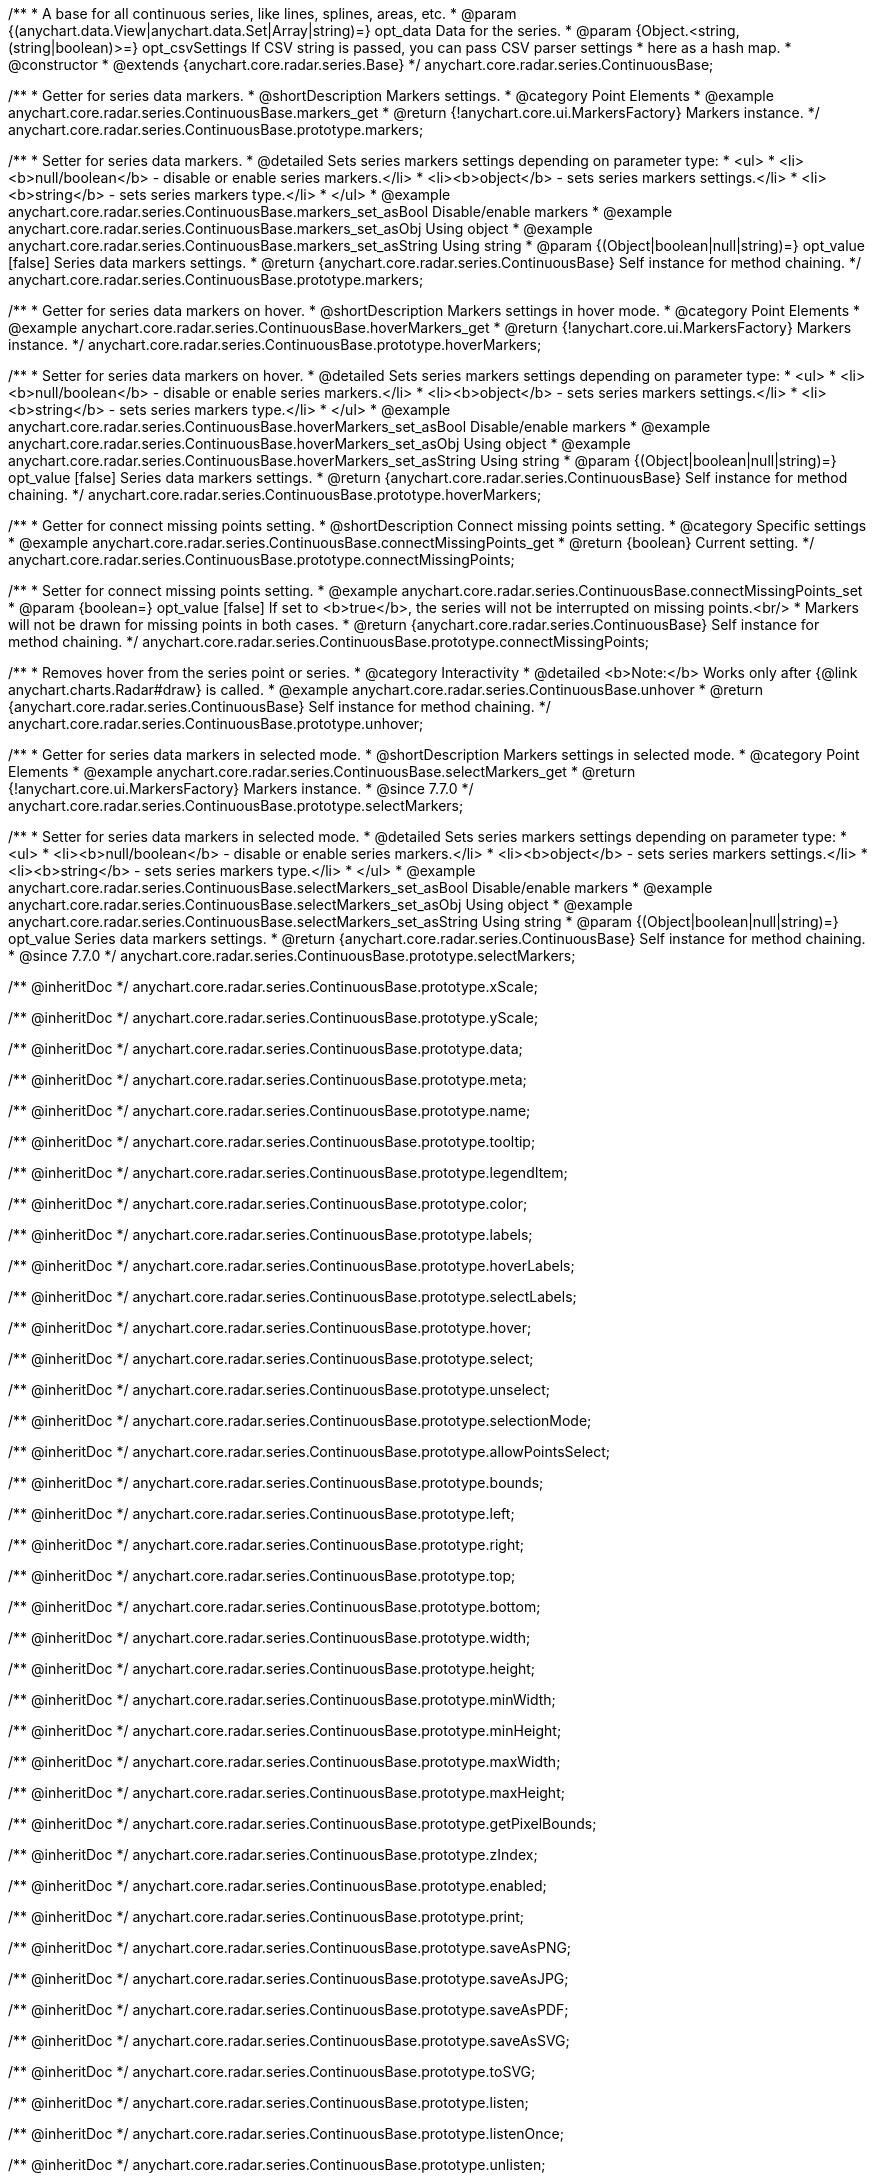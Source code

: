 /**
 * A base for all continuous series, like lines, splines, areas, etc.
 * @param {(anychart.data.View|anychart.data.Set|Array|string)=} opt_data Data for the series.
 * @param {Object.<string, (string|boolean)>=} opt_csvSettings If CSV string is passed, you can pass CSV parser settings
 *    here as a hash map.
 * @constructor
 * @extends {anychart.core.radar.series.Base}
 */
anychart.core.radar.series.ContinuousBase;


//----------------------------------------------------------------------------------------------------------------------
//
//  anychart.core.radar.series.ContinuousBase.prototype.markers
//
//----------------------------------------------------------------------------------------------------------------------

/**
 * Getter for series data markers.
 * @shortDescription Markers settings.
 * @category Point Elements
 * @example anychart.core.radar.series.ContinuousBase.markers_get
 * @return {!anychart.core.ui.MarkersFactory} Markers instance.
 */
anychart.core.radar.series.ContinuousBase.prototype.markers;

/**
 * Setter for series data markers.
 * @detailed Sets series markers settings depending on parameter type:
 * <ul>
 *   <li><b>null/boolean</b> - disable or enable series markers.</li>
 *   <li><b>object</b> - sets series markers settings.</li>
 *   <li><b>string</b> - sets series markers type.</li>
 * </ul>
 * @example anychart.core.radar.series.ContinuousBase.markers_set_asBool Disable/enable markers
 * @example anychart.core.radar.series.ContinuousBase.markers_set_asObj Using object
 * @example anychart.core.radar.series.ContinuousBase.markers_set_asString Using string
 * @param {(Object|boolean|null|string)=} opt_value [false] Series data markers settings.
 * @return {anychart.core.radar.series.ContinuousBase} Self instance for method chaining.
 */
anychart.core.radar.series.ContinuousBase.prototype.markers;


//----------------------------------------------------------------------------------------------------------------------
//
//  anychart.core.radar.series.ContinuousBase.prototype.hoverMarkers
//
//----------------------------------------------------------------------------------------------------------------------

/**
 * Getter for series data markers on hover.
 * @shortDescription Markers settings in hover mode.
 * @category Point Elements
 * @example anychart.core.radar.series.ContinuousBase.hoverMarkers_get
 * @return {!anychart.core.ui.MarkersFactory} Markers instance.
 */
anychart.core.radar.series.ContinuousBase.prototype.hoverMarkers;

/**
 * Setter for series data markers on hover.
 * @detailed Sets series markers settings depending on parameter type:
 * <ul>
 *   <li><b>null/boolean</b> - disable or enable series markers.</li>
 *   <li><b>object</b> - sets series markers settings.</li>
 *   <li><b>string</b> - sets series markers type.</li>
 * </ul>
 * @example anychart.core.radar.series.ContinuousBase.hoverMarkers_set_asBool Disable/enable markers
 * @example anychart.core.radar.series.ContinuousBase.hoverMarkers_set_asObj Using object
 * @example anychart.core.radar.series.ContinuousBase.hoverMarkers_set_asString Using string
 * @param {(Object|boolean|null|string)=} opt_value [false] Series data markers settings.
 * @return {anychart.core.radar.series.ContinuousBase} Self instance for method chaining.
 */
anychart.core.radar.series.ContinuousBase.prototype.hoverMarkers;


//----------------------------------------------------------------------------------------------------------------------
//
//  anychart.core.radar.series.ContinuousBase.prototype.connectMissingPoints
//
//----------------------------------------------------------------------------------------------------------------------

/**
 * Getter for connect missing points setting.
 * @shortDescription Connect missing points setting.
 * @category Specific settings
 * @example anychart.core.radar.series.ContinuousBase.connectMissingPoints_get
 * @return {boolean} Current setting.
 */
anychart.core.radar.series.ContinuousBase.prototype.connectMissingPoints;

/**
 * Setter for connect missing points setting.
 * @example anychart.core.radar.series.ContinuousBase.connectMissingPoints_set
 * @param {boolean=} opt_value [false] If set to <b>true</b>, the series will not be interrupted on missing points.<br/>
 * Markers will not be drawn for missing points in both cases.
 * @return {anychart.core.radar.series.ContinuousBase} Self instance for method chaining.
 */
anychart.core.radar.series.ContinuousBase.prototype.connectMissingPoints;


//----------------------------------------------------------------------------------------------------------------------
//
//  anychart.core.radar.series.ContinuousBase.prototype.unhover
//
//----------------------------------------------------------------------------------------------------------------------

/**
 * Removes hover from the series point or series.
 * @category Interactivity
 * @detailed <b>Note:</b> Works only after {@link anychart.charts.Radar#draw} is called.
 * @example anychart.core.radar.series.ContinuousBase.unhover
 * @return {anychart.core.radar.series.ContinuousBase} Self instance for method chaining.
 */
anychart.core.radar.series.ContinuousBase.prototype.unhover;


//----------------------------------------------------------------------------------------------------------------------
//
//  anychart.core.radar.series.ContinuousBase.prototype.selectMarkers
//
//----------------------------------------------------------------------------------------------------------------------

/**
 * Getter for series data markers in selected mode.
 * @shortDescription Markers settings in selected mode.
 * @category Point Elements
 * @example anychart.core.radar.series.ContinuousBase.selectMarkers_get
 * @return {!anychart.core.ui.MarkersFactory} Markers instance.
 * @since 7.7.0
 */
anychart.core.radar.series.ContinuousBase.prototype.selectMarkers;

/**
 * Setter for series data markers in selected mode.
 * @detailed Sets series markers settings depending on parameter type:
 * <ul>
 *   <li><b>null/boolean</b> - disable or enable series markers.</li>
 *   <li><b>object</b> - sets series markers settings.</li>
 *   <li><b>string</b> - sets series markers type.</li>
 * </ul>
 * @example anychart.core.radar.series.ContinuousBase.selectMarkers_set_asBool Disable/enable markers
 * @example anychart.core.radar.series.ContinuousBase.selectMarkers_set_asObj Using object
 * @example anychart.core.radar.series.ContinuousBase.selectMarkers_set_asString Using string
 * @param {(Object|boolean|null|string)=} opt_value Series data markers settings.
 * @return {anychart.core.radar.series.ContinuousBase} Self instance for method chaining.
 * @since 7.7.0
 */
anychart.core.radar.series.ContinuousBase.prototype.selectMarkers;


/** @inheritDoc */
anychart.core.radar.series.ContinuousBase.prototype.xScale;

/** @inheritDoc */
anychart.core.radar.series.ContinuousBase.prototype.yScale;

/** @inheritDoc */
anychart.core.radar.series.ContinuousBase.prototype.data;

/** @inheritDoc */
anychart.core.radar.series.ContinuousBase.prototype.meta;

/** @inheritDoc */
anychart.core.radar.series.ContinuousBase.prototype.name;

/** @inheritDoc */
anychart.core.radar.series.ContinuousBase.prototype.tooltip;

/** @inheritDoc */
anychart.core.radar.series.ContinuousBase.prototype.legendItem;

/** @inheritDoc */
anychart.core.radar.series.ContinuousBase.prototype.color;

/** @inheritDoc */
anychart.core.radar.series.ContinuousBase.prototype.labels;

/** @inheritDoc */
anychart.core.radar.series.ContinuousBase.prototype.hoverLabels;

/** @inheritDoc */
anychart.core.radar.series.ContinuousBase.prototype.selectLabels;

/** @inheritDoc */
anychart.core.radar.series.ContinuousBase.prototype.hover;

/** @inheritDoc */
anychart.core.radar.series.ContinuousBase.prototype.select;

/** @inheritDoc */
anychart.core.radar.series.ContinuousBase.prototype.unselect;

/** @inheritDoc */
anychart.core.radar.series.ContinuousBase.prototype.selectionMode;

/** @inheritDoc */
anychart.core.radar.series.ContinuousBase.prototype.allowPointsSelect;

/** @inheritDoc */
anychart.core.radar.series.ContinuousBase.prototype.bounds;

/** @inheritDoc */
anychart.core.radar.series.ContinuousBase.prototype.left;

/** @inheritDoc */
anychart.core.radar.series.ContinuousBase.prototype.right;

/** @inheritDoc */
anychart.core.radar.series.ContinuousBase.prototype.top;

/** @inheritDoc */
anychart.core.radar.series.ContinuousBase.prototype.bottom;

/** @inheritDoc */
anychart.core.radar.series.ContinuousBase.prototype.width;

/** @inheritDoc */
anychart.core.radar.series.ContinuousBase.prototype.height;

/** @inheritDoc */
anychart.core.radar.series.ContinuousBase.prototype.minWidth;

/** @inheritDoc */
anychart.core.radar.series.ContinuousBase.prototype.minHeight;

/** @inheritDoc */
anychart.core.radar.series.ContinuousBase.prototype.maxWidth;

/** @inheritDoc */
anychart.core.radar.series.ContinuousBase.prototype.maxHeight;

/** @inheritDoc */
anychart.core.radar.series.ContinuousBase.prototype.getPixelBounds;

/** @inheritDoc */
anychart.core.radar.series.ContinuousBase.prototype.zIndex;

/** @inheritDoc */
anychart.core.radar.series.ContinuousBase.prototype.enabled;

/** @inheritDoc */
anychart.core.radar.series.ContinuousBase.prototype.print;

/** @inheritDoc */
anychart.core.radar.series.ContinuousBase.prototype.saveAsPNG;

/** @inheritDoc */
anychart.core.radar.series.ContinuousBase.prototype.saveAsJPG;

/** @inheritDoc */
anychart.core.radar.series.ContinuousBase.prototype.saveAsPDF;

/** @inheritDoc */
anychart.core.radar.series.ContinuousBase.prototype.saveAsSVG;

/** @inheritDoc */
anychart.core.radar.series.ContinuousBase.prototype.toSVG;

/** @inheritDoc */
anychart.core.radar.series.ContinuousBase.prototype.listen;

/** @inheritDoc */
anychart.core.radar.series.ContinuousBase.prototype.listenOnce;

/** @inheritDoc */
anychart.core.radar.series.ContinuousBase.prototype.unlisten;

/** @inheritDoc */
anychart.core.radar.series.ContinuousBase.prototype.unlistenByKey;

/** @inheritDoc */
anychart.core.radar.series.ContinuousBase.prototype.removeAllListeners;

/** @inheritDoc */
anychart.core.radar.series.ContinuousBase.prototype.id;

/** @inheritDoc */
anychart.core.radar.series.ContinuousBase.prototype.transformXY;

/** @inheritDoc */
anychart.core.radar.series.ContinuousBase.prototype.getPoint;



